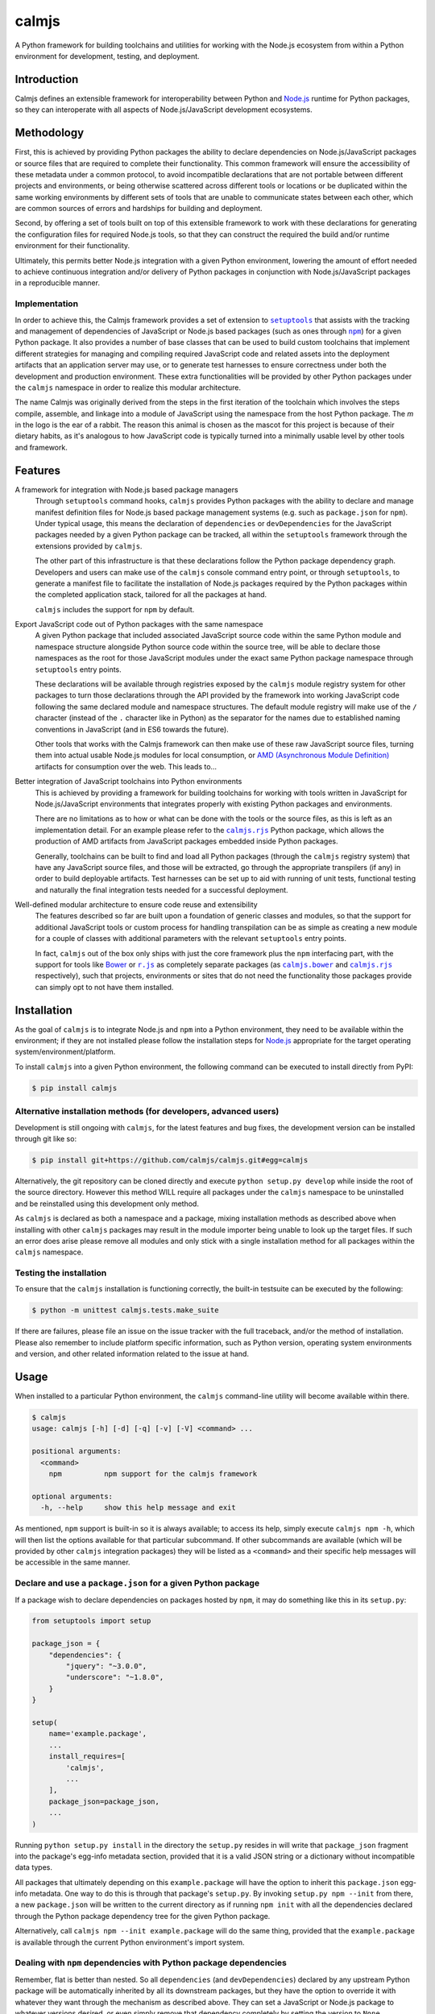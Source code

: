 calmjs
======

A Python framework for building toolchains and utilities for working
with the Node.js ecosystem from within a Python environment for
development, testing, and deployment.

.. image:: https://travis-ci.org/calmjs/calmjs.svg?branch=master
    :target: https://travis-ci.org/calmjs/calmjs
.. image:: https://ci.appveyor.com/api/projects/status/45054tm9cfk7ryam/branch/master?svg=true
    :target: https://ci.appveyor.com/project/metatoaster/calmjs/branch/master
.. image:: https://coveralls.io/repos/github/calmjs/calmjs/badge.svg?branch=master
    :target: https://coveralls.io/github/calmjs/calmjs?branch=master

.. |AMD| replace:: AMD (Asynchronous Module Definition)
.. |calmjs.bower| replace:: ``calmjs.bower``
.. |calmjs| replace:: ``calmjs``
.. |calmjs.rjs| replace:: ``calmjs.rjs``
.. |npm| replace:: ``npm``
.. |r.js| replace:: ``r.js``
.. |setuptools| replace:: ``setuptools``
.. _AMD: https://github.com/amdjs/amdjs-api/blob/master/AMD.md
.. _Bower: https://bower.io/
.. _calmjs.bower: https://pypi.python.org/pypi/calmjs.bower
.. _calmjs.rjs: https://pypi.python.org/pypi/calmjs.rjs
.. _Node.js: https://nodejs.org/
.. _npm: https://www.npmjs.com/
.. _r.js: https://github.com/requirejs/r.js
.. _setuptools: https://pypi.python.org/pypi/setuptools


Introduction
------------

Calmjs defines an extensible framework for interoperability between
Python and `Node.js`_ runtime for Python packages, so they can
interoperate with all aspects of Node.js/JavaScript development
ecosystems.


Methodology
-----------

First, this is achieved by providing Python packages the ability to
declare dependencies on Node.js/JavaScript packages or source files that
are required to complete their functionality.  This common framework
will ensure the accessibility of these metadata under a common protocol,
to avoid incompatible declarations that are not portable between
different projects and environments, or being otherwise scattered across
different tools or locations or be duplicated within the same working
environments by different sets of tools that are unable to communicate
states between each other, which are common sources of errors and
hardships for building and deployment.

Second, by offering a set of tools built on top of this extensible
framework to work with these declarations for generating the
configuration files for required Node.js tools, so that they can
construct the required the build and/or runtime environment for their
functionality.

Ultimately, this permits better Node.js integration with a given Python
environment, lowering the amount of effort needed to achieve continuous
integration and/or delivery of Python packages in conjunction with
Node.js/JavaScript packages in a reproducible manner.

Implementation
~~~~~~~~~~~~~~

In order to achieve this, the Calmjs framework provides a set of
extension to |setuptools|_ that assists with the tracking and management
of dependencies of JavaScript or Node.js based packages (such as ones
through |npm|_) for a given Python package.  It also provides a number
of base classes that can be used to build custom toolchains that
implement different strategies for managing and compiling required
JavaScript code and related assets into the deployment artifacts that an
application server may use, or to generate test harnesses to ensure
correctness under both the development and production environment.
These extra functionalities will be provided by other Python packages
under the |calmjs| namespace in order to realize this modular
architecture.

The name Calmjs was originally derived from the steps in the first
iteration of the toolchain which involves the steps compile, assemble,
and linkage into a module of JavaScript using the namespace from the
host Python package.  The `m` in the logo is the ear of a rabbit.  The
reason this animal is chosen as the mascot for this project is because
of their dietary habits, as it's analogous to how JavaScript code is
typically turned into a minimally usable level by other tools and
framework.


Features
--------

A framework for integration with Node.js based package managers
    Through |setuptools| command hooks, |calmjs| provides Python
    packages with the ability to declare and manage manifest definition
    files for Node.js based package management systems (e.g. such as
    ``package.json`` for |npm|).  Under typical usage, this means the
    declaration of ``dependencies`` or ``devDependencies`` for the
    JavaScript packages needed by a given Python package can be tracked,
    all within the |setuptools| framework through the extensions
    provided by |calmjs|.

    The other part of this infrastructure is that these declarations
    follow the Python package dependency graph.  Developers and users
    can make use of the |calmjs| console command entry point, or through
    |setuptools|, to generate a manifest file to facilitate the
    installation of Node.js packages required by the Python packages
    within the completed application stack, tailored for all the
    packages at hand.

    |calmjs| includes the support for |npm| by default.

Export JavaScript code out of Python packages with the same namespace
    A given Python package that included associated JavaScript source
    code within the same Python module and namespace structure alongside
    Python source code within the source tree, will be able to declare
    those namespaces as the root for those JavaScript modules under the
    exact same Python package namespace through |setuptools| entry
    points.

    These declarations will be available through registries exposed by
    the |calmjs| module registry system for other packages to turn those
    declarations through the API provided by the framework into working
    JavaScript code following the same declared module and namespace
    structures.  The default module registry will make use of the ``/``
    character (instead of the ``.`` character like in Python) as the
    separator for the names due to established naming conventions in
    JavaScript (and in ES6 towards the future).

    Other tools that works with the Calmjs framework can then make use
    of these raw JavaScript source files, turning them into actual
    usable Node.js modules for local consumption, or |AMD|_ artifacts
    for consumption over the web.  This leads to...

Better integration of JavaScript toolchains into Python environments
    This is achieved by providing a framework for building toolchains
    for working with tools written in JavaScript for Node.js/JavaScript
    environments that integrates properly with existing Python packages
    and environments.

    There are no limitations as to how or what can be done with the
    tools or the source files, as this is left as an implementation
    detail.  For an example please refer to the |calmjs.rjs|_ Python
    package, which allows the production of AMD artifacts from
    JavaScript packages embedded inside Python packages.

    Generally, toolchains can be built to find and load all Python
    packages (through the |calmjs| registry system) that have any
    JavaScript source files, and those will be extracted, go through the
    appropriate transpilers (if any) in order to build deployable
    artifacts.  Test harnesses can be set up to aid with running of unit
    tests, functional testing and naturally the final integration tests
    needed for a successful deployment.

Well-defined modular architecture to ensure code reuse and extensibility
    The features described so far are built upon a foundation of generic
    classes and modules, so that the support for additional JavaScript
    tools or custom process for handling transpilation can be as simple
    as creating a new module for a couple of classes with additional
    parameters with the relevant |setuptools| entry points.

    In fact, |calmjs| out of the box only ships with just the core
    framework plus the |npm| interfacing part, with the support for
    tools like `Bower`_ or |r.js|_ as completely separate packages (as
    |calmjs.bower|_ and |calmjs.rjs|_ respectively), such that projects,
    environments or sites that do not need the functionality those
    packages provide can simply opt to not have them installed.


Installation
------------

As the goal of |calmjs| is to integrate Node.js and |npm| into a Python
environment, they need to be available within the environment; if they
are not installed please follow the installation steps for `Node.js`_
appropriate for the target operating system/environment/platform.

To install |calmjs| into a given Python environment, the following
command can be executed to install directly from PyPI:

.. code:: sh

    $ pip install calmjs

Alternative installation methods (for developers, advanced users)
~~~~~~~~~~~~~~~~~~~~~~~~~~~~~~~~~~~~~~~~~~~~~~~~~~~~~~~~~~~~~~~~~

Development is still ongoing with |calmjs|, for the latest features and
bug fixes, the development version can be installed through git like so:

.. code:: sh

    $ pip install git+https://github.com/calmjs/calmjs.git#egg=calmjs

Alternatively, the git repository can be cloned directly and execute
``python setup.py develop`` while inside the root of the source
directory.  However this method WILL require all packages under the
|calmjs| namespace to be uninstalled and be reinstalled using this
development only method.

As |calmjs| is declared as both a namespace and a package, mixing
installation methods as described above when installing with other
|calmjs| packages may result in the module importer being unable to look
up the target files.  If such an error does arise please remove all
modules and only stick with a single installation method for all
packages within the |calmjs| namespace.

Testing the installation
~~~~~~~~~~~~~~~~~~~~~~~~

To ensure that the |calmjs| installation is functioning correctly, the
built-in testsuite can be executed by the following:

.. code:: sh

    $ python -m unittest calmjs.tests.make_suite

If there are failures, please file an issue on the issue tracker with
the full traceback, and/or the method of installation.  Please also
remember to include platform specific information, such as Python
version, operating system environments and version, and other related
information related to the issue at hand.


Usage
-----

When installed to a particular Python environment, the |calmjs|
command-line utility will become available within there.

.. code:: sh

    $ calmjs
    usage: calmjs [-h] [-d] [-q] [-v] [-V] <command> ...

    positional arguments:
      <command>
        npm          npm support for the calmjs framework

    optional arguments:
      -h, --help     show this help message and exit

As mentioned, |npm| support is built-in so it is always available; to
access its help, simply execute ``calmjs npm -h``, which will then list
the options available for that particular subcommand.  If other
subcommands are available (which will be provided by other |calmjs|
integration packages) they will be listed as a ``<command>`` and their
specific help messages will be accessible in the same manner.

Declare and use a ``package.json`` for a given Python package
~~~~~~~~~~~~~~~~~~~~~~~~~~~~~~~~~~~~~~~~~~~~~~~~~~~~~~~~~~~~~

If a package wish to declare dependencies on packages hosted by |npm|,
it may do something like this in its ``setup.py``:

.. code:: python

    from setuptools import setup

    package_json = {
        "dependencies": {
            "jquery": "~3.0.0",
            "underscore": "~1.8.0",
        }
    }

    setup(
        name='example.package',
        ...
        install_requires=[
            'calmjs',
            ...
        ],
        package_json=package_json,
        ...
    )

Running ``python setup.py install`` in the directory the ``setup.py``
resides in will write that ``package_json`` fragment into the package's
egg-info metadata section, provided that it is a valid JSON string or a
dictionary without incompatible data types.

All packages that ultimately depending on this ``example.package`` will
have the option to inherit this ``package.json`` egg-info metadata.  One
way to do this is through that package's ``setup.py``.  By invoking
``setup.py npm --init`` from there, a new ``package.json`` will be
written to the current directory as if running ``npm init`` with all the
dependencies declared through the Python package dependency tree for the
given Python package.

Alternatively, call ``calmjs npm --init example.package`` will do the
same thing, provided that the ``example.package`` is available through
the current Python environment's import system.

Dealing with |npm| dependencies with Python package dependencies
~~~~~~~~~~~~~~~~~~~~~~~~~~~~~~~~~~~~~~~~~~~~~~~~~~~~~~~~~~~~~~~~

Remember, flat is better than nested.  So all ``dependencies`` (and
``devDependencies``) declared by any upstream Python package will be
automatically inherited by all its downstream packages, but they have
the option to override it with whatever they want through the mechanism
as described above.  They can set a JavaScript or Node.js package to
whatever versions desired, or even simply remove that dependency
completely by setting the version to ``None``.

Through this inheritance mechanism whenever an actual ``package.json``
is needed, the dependencies are flattened for consumption by the
respective JavaScript package managers, or by the desired toolchain to
make use of the declared information to generate the desired artifacts
to achieve whatever desired task at hand.

Of course, if the nested style of packages and dependency in the same
style as |npm| is desired, no one is forced to use this, they are free
to split their packages up to Python and JavaScript bits and have them
be deployed and hosted on both PyPI (for ``pip``) and |npm| respectively
and then figure out how to bring them back together in a coherent
manner.  Don't ask (or debate with) the author on how the latter option
is better or easier for everyone (developers, system integrators and
end-users) involved.

Declare explicit dependencies on paths inside ``node_modules``
~~~~~~~~~~~~~~~~~~~~~~~~~~~~~~~~~~~~~~~~~~~~~~~~~~~~~~~~~~~~~~

Given that the dependencies on specific versions of packages sourced
from |npm| is explicitly specified, build tools will benefit again from
explicit declarations on files needed from those packages.  Namely, the
compiled packages could be declared in the ``extras_calmjs`` section in
JSON string much like ``package_json``, like so:

.. code:: python

    extras_calmjs = {
        'node_modules': {
            'jquery': 'jquery/dist/jquery.js',
            'underscore': 'underscore/underscore.js',
        },
    }

    setup(
        name='example.package',
        ...
        extras_calmjs=extras_calmjs,
        ...
    )

Since ``node_modules`` is declared to be an ``extras_key``, conflicting
declarations between packages within the environment will be resolved
and merged in the same manner as dependencies conflicts declared in
``package_json``.

Please do note that complete path names must be declared (note that the
``.js`` filename suffix is included in the example); directories can
also be declared.  However, as these declarations are done from within
Python, explicit, full paths are required thus it is up to downstream
integration packages to properly handle and/or convert this into the
conventions that standard Node.js tools might expect (i.e. where the
``.js`` filename suffix is omitted).

Export JavaScript code from Python packages
~~~~~~~~~~~~~~~~~~~~~~~~~~~~~~~~~~~~~~~~~~~

Furthering the previous example, if the files and directories inside
``example.package`` are laid out like so::

    .
    ├── example
    │   ├── __init__.py
    │   └── package
    │       ├── __init__.py
    │       ├── content.py
    │       ├── form.py
    │       ├── ui.js
    │       ├── ui.py
    │       └── widget.js
    └── setup.py

To declare the JavaScript source files within ``./example/package`` as
JavaScript modules through |calmjs|, an entry point can be declared like
so in the ``setup.py`` file:

.. code:: python

    setup(
        ...
        entry_points="""
        ...
        [calmjs.module]
        example.package = example.package
        """,
        ...
    )

The default method will expose the two source files with the following
names::

    - 'example/package/ui'
    - 'example/package/widget'

For some projects, it may be undesirable to permit this automated method
to extract all the available JavaScript source files from within the
given Python module.

To get around this, it is possible to declare new module registries
through the Calmjs framework.  Provided that the ``ModuleRegistry``
subclass was set up correctly to generate the desired modules from a
given package, simply declare this as a ``calmjs.registry`` entry point
like so:

.. code:: python

    setup(
        ...
        entry_points="""
        ...
        [calmjs.registry]
        example.module = example.package.registry:ExampleModuleRegistry
        """,
        ...
    )

Do note that while the names permitted for an entry point name is quite
unrestricted, these registry names should be of a standard dotted
namespace format to ensure maximum tool compatibility, as these can be
specified from the command line through tools that utilizes this system.

Once the registry was declared, simply replace ``calmjs.module`` with
the name of that, along with a ``calmjs_module_registry`` attribute that
declare this ``example.module`` registry is the default registry to use
with this package.

.. code:: python

    setup(
        ...
        calmjs_module_registry=['example.package'],
        entry_points="""
        ...
        [example.module]
        example.package = example.package
        """,
        ...
    )

Within the Calmjs framework, tools can be explicitly specified to
capture modules from any or all module registries registered to the
framework.  One other registry was also defined.  If the entry point was
declared like so:

.. code:: python

    setup(
        ...
        entry_points="""
        ...
        [calmjs.py.module]
        example.package = example.package
        """,
        ...
    )

The separator for the namespace and the module will use the ``.``
character instead of ``/``.  However given that the ``.`` character is a
valid name for a JavaScript module, the usage of this may create issues
with certain JavaScript tools.  However, AMD based module systems can
generally deal with ``.`` without issues so using those may end up
resulting in somewhat more Python-like feel when dealing with imports
while using JavaScript, though at a slight cost of whatever standards
compliance with it.

By default, another registry with the ``.tests`` suffix is also declared
as a compliment to the previously introduced registries, which packages
can make use of to declare JavaScript test code that accompanies the
respective modules that have been declared.  For example:

.. code:: python

    setup(
        ...
        entry_points="""
        ...
        [calmjs.module]
        example.package = example.package

        [calmjs.module.tests]
        example.package = example.package.tests
        """,
        ...
    )

Much like the first example, this declares ``example.package`` as a
Python namespace module that exports JavaScript code, with the
declaration following that declaring the module that contains the tests
that accompanies that.

Integration with |npm| through ``calmjs npm``
~~~~~~~~~~~~~~~~~~~~~~~~~~~~~~~~~~~~~~~~~~~~~

As mentioned, it is possible to make use of the ``package.json``
generation capabilities from outside of |setuptools|.  Users can easily
do the same through the built-in ``calmjs npm`` tool:

.. code:: sh

    usage: calmjs npm [-h] [-d] [-q] [-v] [-V] [--view] [--init]
                      [--install] [-i] [-m] [-w] [-E]
                      package_names [package_names ...]

    positional arguments:
      package_names      names of the python package to use

    optional arguments:
      -h, --help         show this help message and exit
      -i, --interactive  enable interactive prompt; if an action
                         requires an explicit response but none were
                         specified through flags (i.e. overwrite),
                         prompt for response; disabled by default
      -m, --merge        merge generated 'package.json' with the one in
                         current directory; if interactive mode is not
                         enabled, implies overwrite, else the difference
                         will be displayed
      -w, --overwrite    automatically overwrite any file changes to
                         current directory without prompting
      -E, --explicit     explicit mode disables resolution for
                         dependencies; only the specified Python
                         package(s) will be used.

Naturally, the same ``--init`` functionality shown above with the
|setuptools| framework is available, however package names can be
supplied for generating the target ``package.json`` file from anywhere
on the filesystem, provided that the Python environment has all the
required packages installed.  For instance, if the Node.js packages for
``example.package`` is to be installed, this can be invoked to view the
``package.json`` that would be generated:

.. code:: sh

    $ calmjs -v npm --view example.package
    2016-09-01 16:37:18,398 INFO calmjs.cli generating a flattened
    'package.json' for 'example.package'
    {
        "dependencies": {
            "jquery": "~3.0.0",
            "underscore": "~1.8.0",
        },
        "devDependencies": {},
        "name": "example.package"
    }

Toolchain
~~~~~~~~~

Documentation on how to extend the Toolchain class to support use cases
is currently incomplete.  This is usually combined together with a
``calmjs.runtime.DriverRuntime`` to hook into the ``calmjs`` runtime.

Unfortunately at this time a detailed guide on how to do this is not yet
written, however working extensions have been created - for a working
example on how this may be achieved please refer to |calmjs.rjs|_.


Troubleshooting
---------------

The following may be some issues that may be encountered with typical
usage of |calmjs|.

CRITICAL calmjs.runtime terminating due to a critical error
~~~~~~~~~~~~~~~~~~~~~~~~~~~~~~~~~~~~~~~~~~~~~~~~~~~~~~~~~~~

If |calmjs| encounters any unexpected situation, it may abort like so:

.. code:: sh

    $ calmjs npm --install calmjs.dev
    CRITICAL calmjs.runtime terminating due to a critical error

If no useful ERROR message is listed before, please try running again
using a debug flag (either ``-d`` or ``--debug``).

.. code:: sh

    $ calmjs -d npm --install calmjs.dev
    CRITICAL calmjs.runtime terminating due to exception
    Traceback (most recent call last):
    ...

Specifying the debug flag twice will enable the ``post_mortem`` mode,
where a debugger will be fired at the point of failure.  Authors of
runtime modules may find this useful during their development cycles.
Do note that the default debugger is set up to only be triggered only on
this termination; if errors and/or exceptions occur during the setup
stage of the |calmjs| runtime, the errors will only simply be logged.

ERROR bad 'calmjs.runtime' entry point
~~~~~~~~~~~~~~~~~~~~~~~~~~~~~~~~~~~~~~

ImportError
    This is typically caused by improper removal of locally installed
    packages that had an entry point registered, an addon package to
    |calmjs| registered entry points pointing to bad import locations,
    or conflicting installation methods was used for the current
    environment as outlined in the installation section of this
    document.  Either reinstall the broken package again with the
    correct installation method for the environment, or fully uninstall
    or remove files belonging to the packages or sources that are
    triggering the undesirable error messages.

bad entry point
    This is caused by packages defining malformed entry point.  The name
    of the package triggering this error will be noted in the log; the
    error may be reported to its developer.

Environmental variables being ignored/not passed to underlying tools
~~~~~~~~~~~~~~~~~~~~~~~~~~~~~~~~~~~~~~~~~~~~~~~~~~~~~~~~~~~~~~~~~~~~

Generally speaking, the Calmjs framework filters out all environmental
variables except for the bare minimum by default, and only passes a
limited number to the underlying tool.  These are the ``PATH`` and the
``NODE_PATH`` variables, plus platform specific variables to enable
execution of scripts and binaries.

Runtime reporting 'unrecognized arguments:' on recognized ones
~~~~~~~~~~~~~~~~~~~~~~~~~~~~~~~~~~~~~~~~~~~~~~~~~~~~~~~~~~~~~~

For instance, if the |calmjs| binary was executed like so resulting in
error message may look like this:

.. code:: sh

    $ calmjs subcmd1 subcmd2 --flag item
    usage: calmjs subcmd1 ... [--flag FLAG]
    calmjs subcmd1: error: unrecognized arguments: --flag

This means that ``--flag`` is unrecognized by the second subcommand
(i.e. the ``calmjs subcmd1 subcmd2`` command) as that was placed after
``subcmd2``, but the subparser for ``subcmd1`` flagged that as an error.
Unfortunately there are a number of issues in the ``argparse`` module
that makes it difficult to resolve this problem, so for the mean time
please ensure the flag is provided at the correct subcommand level (i.e.
in this case, ``calmjs subcmd1 --flag item subcmd2``), otherwise consult
the help at the correct level by appending ``-h`` to each of the valid
subcommands.


Contribute
----------

- Issue Tracker: https://github.com/calmjs/calmjs/issues
- Source Code: https://github.com/calmjs/calmjs


Legal
-----

The Calmjs project is copyright (c) 2016 Auckland Bioengineering
Institute, University of Auckland.  |calmjs| is licensed under the terms
of the GPLv2 or later.
